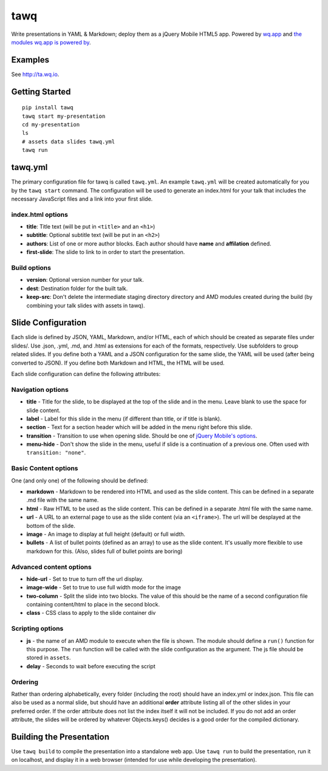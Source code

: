 tawq
====

Write presentations in YAML & Markdown; deploy them as a jQuery Mobile HTML5
app. Powered by `wq.app <http://wq.io/wq.app>`_ and `the modules wq.app is
powered by <http://wq.io/docs/third-party>`_.

Examples
--------

See http://ta.wq.io.

Getting Started
---------------
::

    pip install tawq
    tawq start my-presentation
    cd my-presentation
    ls
    # assets data slides tawq.yml 
    tawq run

tawq.yml
-------------------
The primary configuration file for tawq is called ``tawq.yml``.  An example
``tawq.yml`` will be created automatically for you by the ``tawq start`` command.
The configuration will be used to generate an index.html for your talk that
includes the necessary JavaScript files and a link into your first slide.

index.html options
~~~~~~~~~~~~~~~~~~
-  **title**: Title text (will be put in ``<title>`` and an ``<h1>``)
-  **subtitle**: Optional subtitle text (will be put in an ``<h2>``)
-  **authors**: List of one or more author blocks.  Each author should have
   **name** and **affilation** defined.
-  **first-slide**:  The slide to link to in order to start the presentation.


Build options
~~~~~~~~~~~~~~~~~~
-  **version**: Optional version number for your talk.
-  **dest**: Destination folder for the built talk.
-  **keep-src**: Don't delete the intermediate staging directory directory and AMD
   modules created during the build (by combining your talk slides with assets in tawq).

Slide Configuration
-------------------

Each slide is defined by JSON, YAML, Markdown, and/or HTML, each of
which should be created as separate files under slides/. Use .json,
.yml, .md, and .html as extensions for each of the formats,
respectively. Use subfolders to group related slides. If you define both
a YAML and a JSON configuration for the same slide, the YAML will be
used (after being converted to JSON). If you define both Markdown and
HTML, the HTML will be used.

Each slide configuration can define the following attributes:

Navigation options
~~~~~~~~~~~~~~~~~~

-  **title** - Title for the slide, to be displayed at the top of the
   slide and in the menu. Leave blank to use the space for slide
   content.
-  **label** - Label for this slide in the menu (if different than
   title, or if title is blank).
-  **section** - Text for a section header which will be added in the
   menu right before this slide.
-  **transition** - Transition to use when opening slide. Should be one
   of `jQuery Mobile's
   options <http://view.jquerymobile.com/1.3.2/dist/demos/widgets/transitions/>`_.
-  **menu-hide** - Don't show the slide in the menu, useful if slide is
   a continuation of a previous one. Often used with
   ``transition: "none"``.

Basic Content options
~~~~~~~~~~~~~~~~~~~~~

One (and only one) of the following should be defined:

-  **markdown** - Markdown to be rendered into HTML and used as the
   slide content. This can be defined in a separate .md file with the same name.
-  **html** - Raw HTML to be used as the slide content. This can be defined
   in a separate .html file with the same name.
-  **url** - A URL to an external page to use as the slide content (via
   an ``<iframe>``). The url will be desplayed at the bottom of the
   slide.
-  **image** - An image to display at full height (default) or full width.
-  **bullets** - A list of bullet points (defined as an array) to use as
   the slide content. It's usually more flexible to use markdown for
   this. (Also, slides full of bullet points are boring)

Advanced content options
~~~~~~~~~~~~~~~~~~~~~~~~

-  **hide-url** - Set to true to turn off the url display.
-  **image-wide** - Set to true to use full width mode for the image
-  **two-column** - Split the slide into two blocks. The value of this
   should be the name of a second configuration file containing
   content/html to place in the second block.
-  **class** - CSS class to apply to the slide container div

Scripting options
~~~~~~~~~~~~~~~~~

-  **js** - the name of an AMD module to execute when the file is shown.
   The module should define a ``run()`` function for this purpose. The
   ``run`` function will be called with the slide configuration as the
   argument. The js file should be stored in ``assets``.
-  **delay** - Seconds to wait before executing the script

Ordering
~~~~~~~~

Rather than ordering alphabetically, every folder (including the root)
should have an index.yml or index.json. This file can also be used as a
normal slide, but should have an additional **order** attribute listing
all of the other slides in your preferred order. If the order attribute
does not list the index itself it will not be included. If you do not
add an order attribute, the slides will be ordered by whatever
Objects.keys() decides is a good order for the compiled dictionary.

Building the Presentation
-------------------------

Use ``tawq build`` to compile the presentation into a standalone web app.  Use
``tawq run`` to build the presentation, run it on localhost, and display it in
a web browser (intended for use while developing the presentation).
